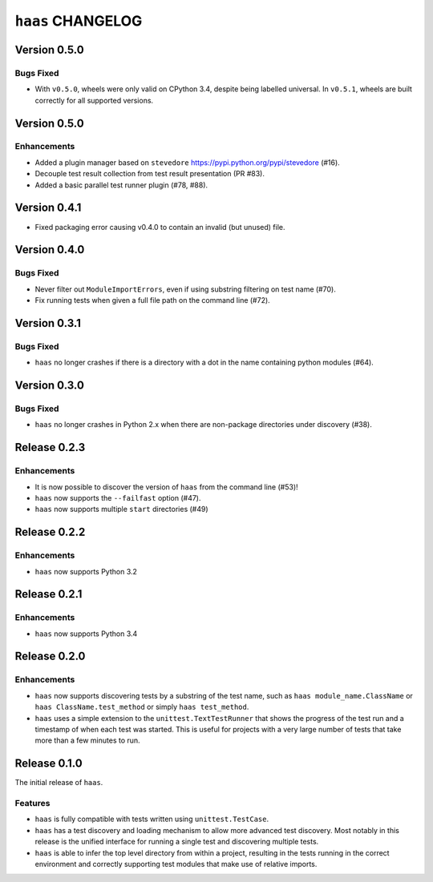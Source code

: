 ====================
 ``haas`` CHANGELOG
====================

Version 0.5.0
=============

Bugs Fixed
----------

* With ``v0.5.0``, wheels were only valid on CPython 3.4, despite being
  labelled universal.  In ``v0.5.1``, wheels are built correctly for all
  supported versions.


Version 0.5.0
=============

Enhancements
------------

* Added a plugin manager based on ``stevedore``
  https://pypi.python.org/pypi/stevedore (#16).
* Decouple test result collection from test result presentation (PR
  #83).
* Added a basic parallel test runner plugin (#78, #88).


Version 0.4.1
=============

* Fixed packaging error causing v0.4.0 to contain an invalid (but
  unused) file.


Version 0.4.0
=============

Bugs Fixed
----------

* Never filter out ``ModuleImportErrors``, even if using substring
  filtering on test name (#70).
* Fix running tests when given a full file path on the command line
  (#72).


Version 0.3.1
=============

Bugs Fixed
----------

* ``haas`` no longer crashes if there is a directory with a dot in the
  name containing python modules (#64).


Version 0.3.0
=============

Bugs Fixed
----------

* ``haas`` no longer crashes in Python 2.x when there are non-package
  directories under discovery (#38).


Release 0.2.3
=============

Enhancements
------------

* It is now possible to discover the version of ``haas`` from the
  command line (#53)!
* ``haas`` now supports the ``--failfast`` option (#47).
* ``haas`` now supports multiple ``start`` directories (#49)


Release 0.2.2
=============

Enhancements
------------

* ``haas`` now supports Python 3.2


Release 0.2.1
=============

Enhancements
------------

* ``haas`` now supports Python 3.4


Release 0.2.0
=============

Enhancements
------------

* ``haas`` now supports discovering tests by a substring of the test
  name, such as ``haas module_name.ClassName`` or ``haas
  ClassName.test_method`` or simply ``haas test_method``.
* ``haas`` uses a simple extension to the ``unittest.TextTestRunner``
  that shows the progress of the test run and a timestamp of when each
  test was started.  This is useful for projects with a very large
  number of tests that take more than a few minutes to run.


Release 0.1.0
=============

The initial release of ``haas``.

Features
--------

* ``haas`` is fully compatible with tests written using
  ``unittest.TestCase``.
* ``haas`` has a test discovery and loading mechanism to allow more
  advanced test discovery.  Most notably in this release is the unified
  interface for running a single test and discovering multiple tests.
* ``haas`` is able to infer the top level directory from within a
  project, resulting in the tests running in the correct environment and
  correctly supporting test modules that make use of relative imports.
